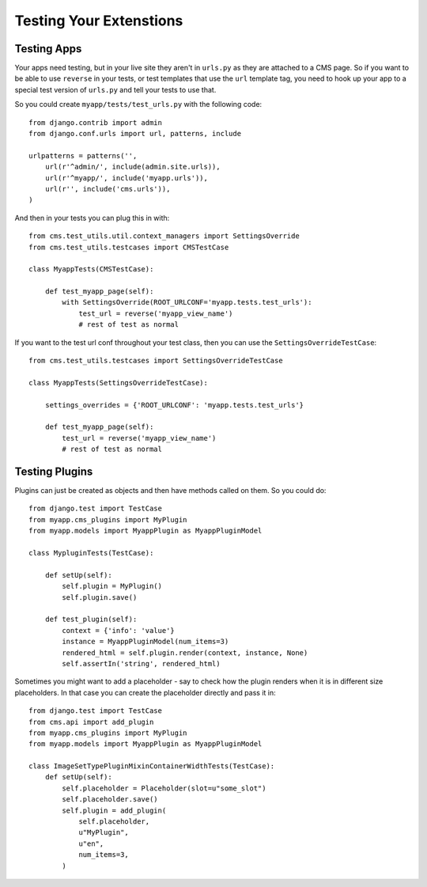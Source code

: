 ########################
Testing Your Extenstions
########################

************
Testing Apps
************

Your apps need testing, but in your live site they aren't in ``urls.py`` as they
are attached to a CMS page.  So if you want to be able to use ``reverse`` in
your tests, or test templates that use the ``url`` template tag, you need to
hook up your app to a special test version of ``urls.py`` and tell your tests
to use that.

So you could create ``myapp/tests/test_urls.py`` with the following code::

    from django.contrib import admin
    from django.conf.urls import url, patterns, include

    urlpatterns = patterns('',
        url(r'^admin/', include(admin.site.urls)),
        url(r'^myapp/', include('myapp.urls')),
        url(r'', include('cms.urls')),
    )

And then in your tests you can plug this in with::

    from cms.test_utils.util.context_managers import SettingsOverride
    from cms.test_utils.testcases import CMSTestCase

    class MyappTests(CMSTestCase):

        def test_myapp_page(self):
            with SettingsOverride(ROOT_URLCONF='myapp.tests.test_urls'):
                test_url = reverse('myapp_view_name')
                # rest of test as normal

If you want to the test url conf throughout your test class, then you can use
the ``SettingsOverrideTestCase``::

    from cms.test_utils.testcases import SettingsOverrideTestCase

    class MyappTests(SettingsOverrideTestCase):

        settings_overrides = {'ROOT_URLCONF': 'myapp.tests.test_urls'}

        def test_myapp_page(self):
            test_url = reverse('myapp_view_name')
            # rest of test as normal

***************
Testing Plugins
***************

Plugins can just be created as objects and then have methods called on them.
So you could do::

    from django.test import TestCase
    from myapp.cms_plugins import MyPlugin
    from myapp.models import MyappPlugin as MyappPluginModel

    class MypluginTests(TestCase):

        def setUp(self):
            self.plugin = MyPlugin()
            self.plugin.save()

        def test_plugin(self):
            context = {'info': 'value'}
            instance = MyappPluginModel(num_items=3)
            rendered_html = self.plugin.render(context, instance, None)
            self.assertIn('string', rendered_html)

Sometimes you might want to add a placeholder - say to check how the plugin
renders when it is in different size placeholders.  In that case you can create
the placeholder directly and pass it in::

    from django.test import TestCase
    from cms.api import add_plugin
    from myapp.cms_plugins import MyPlugin
    from myapp.models import MyappPlugin as MyappPluginModel

    class ImageSetTypePluginMixinContainerWidthTests(TestCase):
        def setUp(self):
            self.placeholder = Placeholder(slot=u"some_slot")
            self.placeholder.save()
            self.plugin = add_plugin(
                self.placeholder,
                u"MyPlugin",
                u"en",
                num_items=3,
            )
